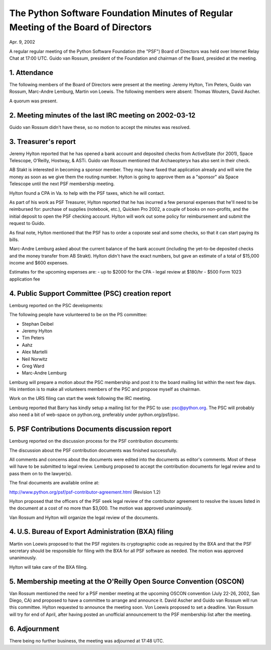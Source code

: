 The Python Software Foundation   Minutes of Regular Meeting of the Board of Directors
~~~~~~~~~~~~~~~~~~~~~~~~~~~~~~~~~~~~~~~~~~~~~~~~~~~~~~~~~~~~~~~~~~~~~~~~~~~~~~~~~~~~~

Apr. 9, 2002 

A regular regular meeting of the Python Software Foundation (the
"PSF") Board of Directors was held over Internet Relay Chat at 17:00
UTC.  Guido van Rossum, president of the Foundation and chairman of
the Board, presided at the meeting.

1. Attendance
#############

The following members of the Board of Directors were present at the
meeting: Jeremy Hylton, Tim Peters, Guido van Rossum, Marc-Andre
Lemburg, Martin von Loewis.  The following members were absent:
Thomas Wouters, David Ascher.

A quorum was present.

2. Meeting minutes of the last IRC meeting on 2002-03-12
########################################################

Guido van Rossum didn't have these, so no motion to accept the
minutes was resolved.

3. Treasurer's report
#####################

Jeremy Hylton reported that he has opened a bank account and
deposited checks from ActiveState (for 2001), Space Telescope,
O'Reilly, Hostway, & ASTi.  Guido van Rossum mentioned that
Archaeopteryx has also sent in their check.

AB Stakt is interested in becoming a sponsor member.  They may have
faxed that application already and will wire the money as soon as
we give them the routing number.  Hylton is going to approve them
as a "sponsor" ala Space Telescope until the next PSF membership
meeting.

Hylton found a CPA in Va. to help with the PSF taxes, which he will
contact.

As part of his work as PSF Treasurer, Hylton reported that he has
incurred a few personal expenses that he'll need to be reimbursed
for: purchase of supplies (notebook, etc.), Quicken Pro 2002, a
couple of books on non-profits, and the initial deposit to open the
PSF checking account.  Hylton will work out some policy for
reimbursement and submit the request to Guido.

As final note, Hylton mentioned that the PSF has to order a
coporate seal and some checks, so that it can start paying its
bills.

Marc-Andre Lemburg asked about the current balance of the bank
account (including the yet-to-be deposited checks and the money
transfer from AB Strakt). Hylton didn't have the exact numbers, but
gave an estimate of a total of $15,000 income and $600 expenses.

Estimates for the upcoming expenses are:
- up to $2000 for the CPA
- legal review at $180/hr
- $500 Form 1023 application fee

4. Public Support Committee (PSC) creation report
#################################################

Lemburg reported on the PSC developments: 

The following people have volunteered to be on the PS committee:

- Stephan Deibel
- Jeremy Hylton
- Tim Peters
- Aahz
- Alex Martelli
- Neil Norwitz
- Greg Ward
- Marc-Andre Lemburg

Lemburg will prepare a motion about the PSC membership and post it
to the board mailing list within the next few days. His intention
is to make all volunteers members of the PSC and propose myself as
chairman.

Work on the URS filing can start the week following the IRC
meeting.

Lemburg reported that Barry has kindly setup a mailing list for
the PSC to use: psc@python.org. The PSC will probably also need a
bit of web-space on python.org, preferably under
python.org/psf/psc.

5. PSF Contributions Documents discussion report
################################################

Lemburg reported on the discussion process for the PSF contribution
documents:

The discussion about the PSF contribution documents was finished
successfully.

All comments and concerns about the documents were edited into the
documents as editor's comments. Most of these will have to be
submitted to legal review. Lemburg proposed to accept the
contribution documents for legal review and to pass them on to the
lawyer(s).

The final documents are available online at: 

`http://www.python.org/psf/psf-contributor-agreement.html <http://www.python.org/psf/psf-contributor-agreement.html>`_
(Revision 1.2)

Hylton proposed that the officers of the PSF seek legal review
of the contributor agreement to resolve the issues listed in the
document at a cost of no more than $3,000. The motion was approved
unanimously.

Van Rossum and Hylton will organize the legal review of the
documents.

4. U.S. Bureau of Export Administration (BXA) filing
####################################################

Martin von Loewis proposed to that the PSF registers its
cryptographic code as required by the BXA and that the PSF
secretary should be responsible for filing with the BXA for all PSF
software as needed.  The motion was approved unanimously.

Hylton will take care of the BXA filing.

5. Membership meeting at the O'Reilly Open Source Convention (OSCON)
####################################################################

Van Rossum mentioned the need for a PSF member meeting at the
upcoming OSCON convention (July 22-26, 2002, San Diego, CA) and
proposed to have a committee to arrange and announce it.  David
Ascher and Guido van Rossum will run this committee.  Hylton
requested to announce the meeting soon. Von Loewis proposed to set
a deadline. Van Rossum will try for end of April, after having
posted an unofficial announcement to the PSF membership list after
the meeting.

6. Adjournment
##############

There being no further business, the meeting was adjourned at 17:48
UTC.